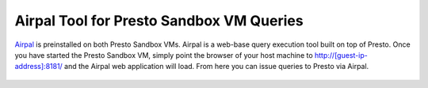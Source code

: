 =========================================
Airpal Tool for Presto Sandbox VM Queries
=========================================

`Airpal`_ is preinstalled on both Presto Sandbox VMs. Airpal is a web-base query execution tool built on top of Presto. Once you have started the Presto Sandbox VM, simply point the browser of your host machine to `<http://[guest-ip-address]:8181/>`_ and the Airpal web application will load. From here you can issue queries to Presto via Airpal.

 .. _Airpal: http://airbnb.io/airpal/


